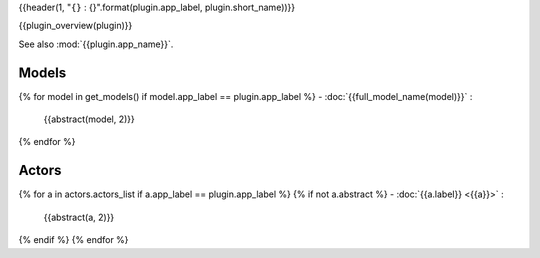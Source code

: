 {{header(1, "``{}`` : {}".format(plugin.app_label, plugin.short_name))}}

{{plugin_overview(plugin)}}

See also :mod:`{{plugin.app_name}}`.

Models
======

{% for model in get_models() if model.app_label == plugin.app_label %}
- :doc:`{{full_model_name(model)}}` :
  {{abstract(model, 2)}}

{% endfor %}

Actors
======

{% for a in actors.actors_list if a.app_label == plugin.app_label %}
{% if not a.abstract %}
- :doc:`{{a.label}} <{{a}}>` :
  {{abstract(a, 2)}}

{% endif  %}
{% endfor %}
